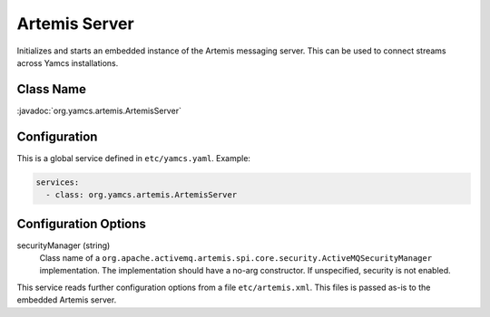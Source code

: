 Artemis Server
==============

Initializes and starts an embedded instance of the Artemis messaging server. This can be used to connect streams across Yamcs installations.


Class Name
----------

:javadoc:`org.yamcs.artemis.ArtemisServer`


Configuration
-------------

This is a global service defined in ``etc/yamcs.yaml``. Example:

.. code-block:: yaml

    services:
      - class: org.yamcs.artemis.ArtemisServer


Configuration Options
---------------------

securityManager (string)
    Class name of a ``org.apache.activemq.artemis.spi.core.security.ActiveMQSecurityManager`` implementation. The implementation should have a no-arg constructor. If unspecified, security is not enabled.


This service reads further configuration options from a file ``etc/artemis.xml``. This files is passed as-is to the embedded Artemis server.
